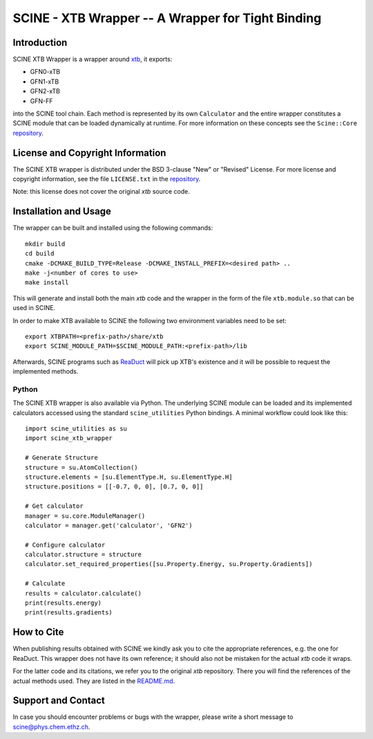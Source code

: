 SCINE - XTB Wrapper -- A Wrapper for Tight Binding
==================================================

Introduction
------------

SCINE XTB Wrapper is a wrapper around `xtb <https://github.com/grimme-lab/xtb>`_, it
exports:

- GFN0-xTB
- GFN1-xTB
- GFN2-xTB
- GFN-FF

into the SCINE tool chain.
Each method is represented by its own ``Calculator`` and the entire wrapper
constitutes a SCINE module that can be loaded dynamically at runtime.
For more information on these concepts see the ``Scine::Core``
`repository <https://github.com/qcscine/core>`_.

License and Copyright Information
---------------------------------

The SCINE XTB wrapper is distributed under the BSD 3-clause "New" or "Revised"
License. For more license and copyright information, see the file ``LICENSE.txt``
in the `repository <https://github.com/qcscine/xtb_wrapper>`_.

Note: this license does not cover the original `xtb` source code.

Installation and Usage
----------------------

The wrapper can be built and installed using the following commands::

    mkdir build
    cd build
    cmake -DCMAKE_BUILD_TYPE=Release -DCMAKE_INSTALL_PREFIX=<desired path> ..
    make -j<number of cores to use>
    make install

This will generate and install both the main `xtb` code and the wrapper in the
form of the file ``xtb.module.so`` that can be used in SCINE.

In order to make XTB available to SCINE the following two environment variables
need to be set::

    export XTBPATH=<prefix-path>/share/xtb
    export SCINE_MODULE_PATH=$SCINE_MODULE_PATH:<prefix-path>/lib

Afterwards, SCINE programs such as `ReaDuct <https://github.com/qcscine/readuct>`_
will pick up XTB's existence and it will be possible to request the implemented
methods.

Python
......

The SCINE XTB wrapper is also available via Python.
The underlying SCINE module can be loaded and its implemented calculators
accessed using the standard ``scine_utilities`` Python bindings.
A minimal workflow could look like this::

    import scine_utilities as su
    import scine_xtb_wrapper
    
    # Generate Structure
    structure = su.AtomCollection()
    structure.elements = [su.ElementType.H, su.ElementType.H]
    structure.positions = [[-0.7, 0, 0], [0.7, 0, 0]]
    
    # Get calculator
    manager = su.core.ModuleManager()
    calculator = manager.get('calculator', 'GFN2')

    # Configure calculator
    calculator.structure = structure
    calculator.set_required_properties([su.Property.Energy, su.Property.Gradients])
    
    # Calculate
    results = calculator.calculate()
    print(results.energy)
    print(results.gradients)

How to Cite
-----------

When publishing results obtained with SCINE we kindly ask you to cite the
appropriate references, e.g. the one for ReaDuct.
This wrapper does not have its own reference; it should also not be mistaken
for the actual `xtb` code it wraps.

For the latter code and its citations, we refer you to the original `xtb`
repository. There you will find the references of the actual methods used.
They are listed in the
`README.md <https://github.com/grimme-lab/xtb/blob/master/README.md>`_.

Support and Contact
-------------------

In case you should encounter problems or bugs with the wrapper, please write a
short message to scine@phys.chem.ethz.ch.

